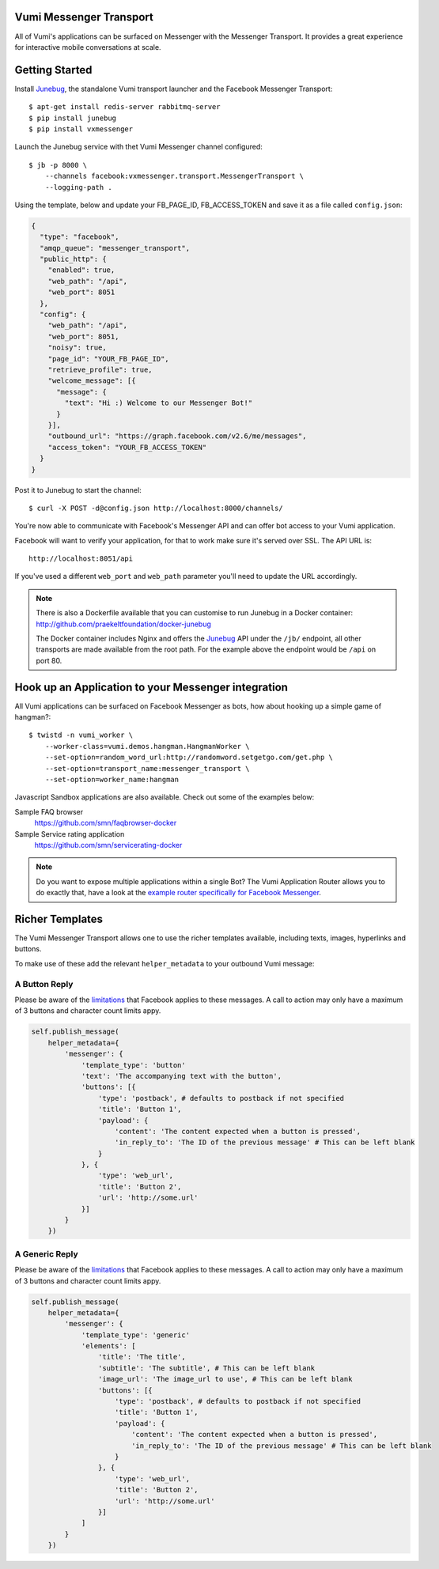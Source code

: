 Vumi Messenger Transport
========================

.. image:: https://img.shields.io/travis/praekeltfoundation/vumi-messenger.svg
        :target: https://travis-ci.org/praekeltfoundation/vumi-messenger

.. image:: https://img.shields.io/pypi/v/vxmessenger.svg
        :target: https://pypi.python.org/pypi/vxmessenger

.. image:: https://coveralls.io/repos/praekeltfoundation/vumi-messenger/badge.png?branch=develop
    :target: https://coveralls.io/r/praekeltfoundation/vumi-messenger?branch=develop
    :alt: Code Coverage

.. image:: https://readthedocs.org/projects/vumi-facebook-messenger/badge/?version=latest
    :target: http://vumi-facebook-messenger.readthedocs.org/
    :alt: vxmessenger Docs

All of Vumi's applications can be surfaced on Messenger with the Messenger Transport.
It provides a great experience for interactive mobile conversations at scale.


Getting Started
===============

Install Junebug_, the standalone Vumi transport launcher and the Facebook Messenger Transport::

    $ apt-get install redis-server rabbitmq-server
    $ pip install junebug
    $ pip install vxmessenger

Launch the Junebug service with thet Vumi Messenger channel configured::

    $ jb -p 8000 \
        --channels facebook:vxmessenger.transport.MessengerTransport \
        --logging-path .

Using the template, below and update your FB_PAGE_ID, FB_ACCESS_TOKEN and
save it as a file called ``config.json``:

.. code-block:: json

    {
      "type": "facebook",
      "amqp_queue": "messenger_transport",
      "public_http": {
        "enabled": true,
        "web_path": "/api",
        "web_port": 8051
      },
      "config": {
        "web_path": "/api",
        "web_port": 8051,
        "noisy": true,
        "page_id": "YOUR_FB_PAGE_ID",
        "retrieve_profile": true,
        "welcome_message": [{
          "message": {
            "text": "Hi :) Welcome to our Messenger Bot!"
          }
        }],
        "outbound_url": "https://graph.facebook.com/v2.6/me/messages",
        "access_token": "YOUR_FB_ACCESS_TOKEN"
      }
    }

Post it to Junebug to start the channel::

    $ curl -X POST -d@config.json http://localhost:8000/channels/

You're now able to communicate with Facebook's Messenger API and can offer
bot access to your Vumi application.

Facebook will want to verify your application, for that to work make sure it's served over SSL.
The API URL is::

    http://localhost:8051/api

If you've used a different ``web_port`` and ``web_path`` parameter you'll need to update the URL accordingly.

.. note::

    There is also a Dockerfile available that you can customise to run
    Junebug in a Docker container: http://github.com/praekeltfoundation/docker-junebug

    The Docker container includes Nginx and offers the Junebug_ API under the
    ``/jb/`` endpoint, all other transports are made available from the root path.
    For the example above the endpoint would be ``/api`` on port 80.

Hook up an Application to your Messenger integration
====================================================

All Vumi applications can be surfaced on Facebook Messenger as bots, how about
hooking up a simple game of hangman?::

    $ twistd -n vumi_worker \
        --worker-class=vumi.demos.hangman.HangmanWorker \
        --set-option=random_word_url:http://randomword.setgetgo.com/get.php \
        --set-option=transport_name:messenger_transport \
        --set-option=worker_name:hangman

Javascript Sandbox applications are also available.
Check out some of the examples below:

Sample FAQ browser
    https://github.com/smn/faqbrowser-docker

Sample Service rating application
    https://github.com/smn/servicerating-docker

.. note::

    Do you want to expose multiple applications within a single Bot?
    The Vumi Application Router allows you to do exactly that, have a look
    at the `example router specifically for Facebook Messenger <https://github.com/smn/vumi-app-router>`_.

Richer Templates
================

The Vumi Messenger Transport allows one to use the richer templates available,
including texts, images, hyperlinks and buttons.

To make use of these add the relevant ``helper_metadata`` to your outbound
Vumi message:

A Button Reply
~~~~~~~~~~~~~~

Please be aware of the limitations_ that Facebook applies to these messages.
A call to action may only have a maximum of 3 buttons and character count
limits appy.

.. code-block:: python

    self.publish_message(
        helper_metadata={
            'messenger': {
                'template_type': 'button'
                'text': 'The accompanying text with the button',
                'buttons': [{
                    'type': 'postback', # defaults to postback if not specified
                    'title': 'Button 1',
                    'payload': {
                        'content': 'The content expected when a button is pressed',
                        'in_reply_to': 'The ID of the previous message' # This can be left blank
                    }
                }, {
                    'type': 'web_url',
                    'title': 'Button 2',
                    'url': 'http://some.url'
                }]
            }
        })

A Generic Reply
~~~~~~~~~~~~~~

Please be aware of the limitations_ that Facebook applies to these messages.
A call to action may only have a maximum of 3 buttons and character count
limits appy.

.. code-block:: python

    self.publish_message(
        helper_metadata={
            'messenger': {
                'template_type': 'generic'
                'elements': [
                    'title': 'The title',
                    'subtitle': 'The subtitle', # This can be left blank
                    'image_url': 'The image_url to use', # This can be left blank
                    'buttons': [{
                        'type': 'postback', # defaults to postback if not specified
                        'title': 'Button 1',
                        'payload': {
                            'content': 'The content expected when a button is pressed',
                            'in_reply_to': 'The ID of the previous message' # This can be left blank
                        }
                    }, {
                        'type': 'web_url',
                        'title': 'Button 2',
                        'url': 'http://some.url'
                    }]
                ]
            }
        })

.. _Junebug: http://junebug.readthedocs.org
.. _limitations: https://developers.facebook.com/docs/messenger-platform/send-api-reference#guidelines
